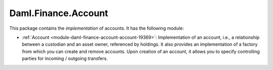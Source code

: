 .. Copyright (c) 2022 Digital Asset (Switzerland) GmbH and/or its affiliates. All rights reserved.
.. SPDX-License-Identifier: Apache-2.0

Daml.Finance.Account
####################

This package contains the *implementation* of accounts. It has the following module:

- :ref:`Account <module-daml-finance-account-account-19369>`: Implementation of an account,
  i.e., a relationship between a custodian and an asset owner, referenced by holdings. It also
  provides an implementation of a factory from which you can create and remove accounts. Upon
  creation of an account, it allows you to specify controlling parties for incoming / outgoing
  transfers.
